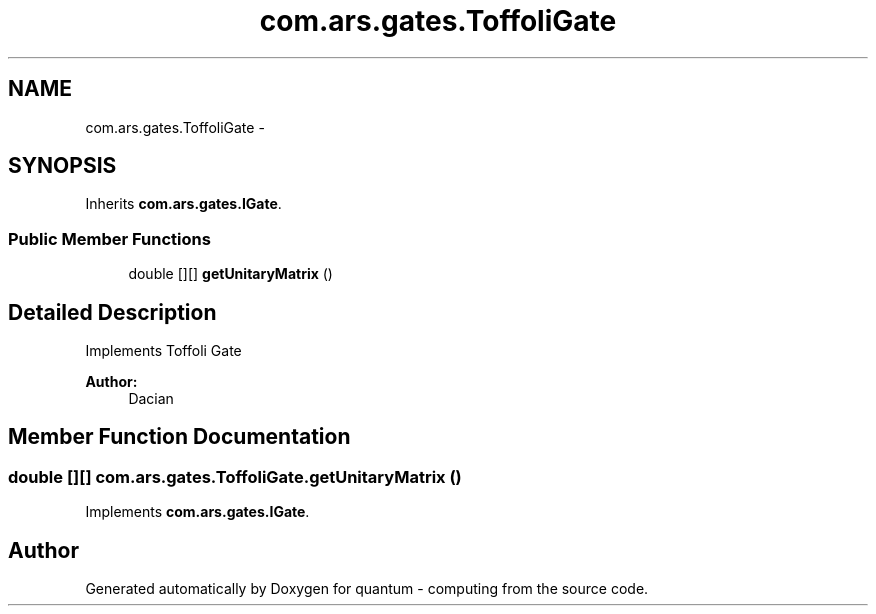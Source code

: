 .TH "com.ars.gates.ToffoliGate" 3 "Wed Nov 23 2016" "quantum - computing" \" -*- nroff -*-
.ad l
.nh
.SH NAME
com.ars.gates.ToffoliGate \- 
.SH SYNOPSIS
.br
.PP
.PP
Inherits \fBcom\&.ars\&.gates\&.IGate\fP\&.
.SS "Public Member Functions"

.in +1c
.ti -1c
.RI "double [][] \fBgetUnitaryMatrix\fP ()"
.br
.in -1c
.SH "Detailed Description"
.PP 
Implements Toffoli Gate 
.PP
\fBAuthor:\fP
.RS 4
Dacian 
.RE
.PP

.SH "Member Function Documentation"
.PP 
.SS "double [][] com\&.ars\&.gates\&.ToffoliGate\&.getUnitaryMatrix ()"

.PP
Implements \fBcom\&.ars\&.gates\&.IGate\fP\&.

.SH "Author"
.PP 
Generated automatically by Doxygen for quantum - computing from the source code\&.
